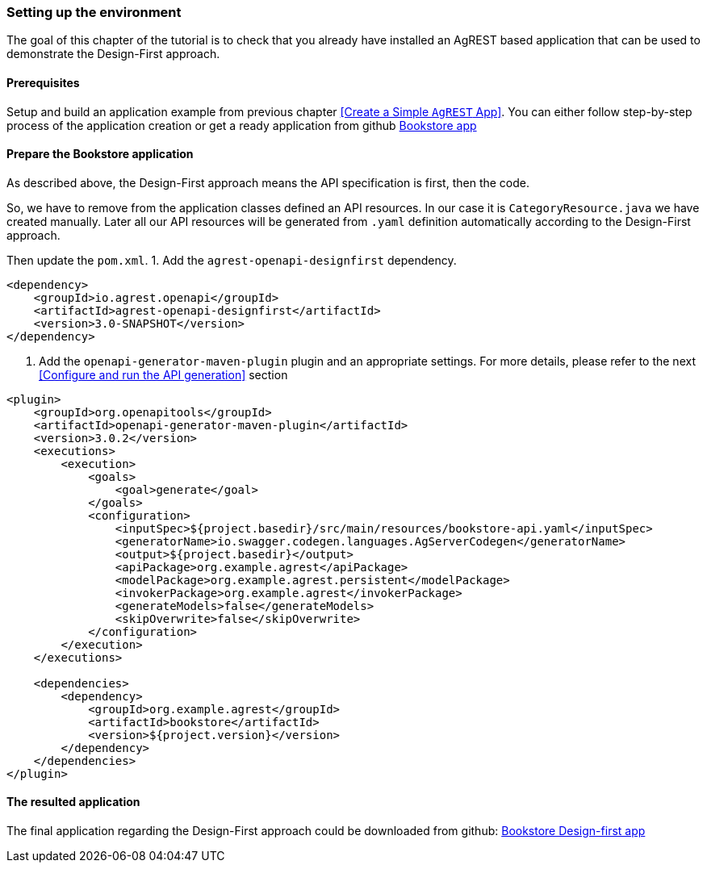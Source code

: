 === Setting up the environment

The goal of this chapter of the tutorial is to check that you already have
installed an AgREST based application that can be used to demonstrate the Design-First approach.

==== Prerequisites
Setup and build an application example from previous chapter <<Create a Simple `AgREST` App>>.
You can either follow step-by-step process of the application creation or get a ready application from
github https://github.com/agrestio/agrest-bookstore-example[Bookstore app]

==== Prepare the Bookstore application
As described above, the Design-First approach means the API specification is first, then the code.

So, we have to remove from the application classes defined an API resources.
In our case it is `CategoryResource.java` we have created manually.
Later all our API resources will be generated from `.yaml` definition automatically according to
the Design-First approach.

Then update the `pom.xml`.
1. Add the `agrest-openapi-designfirst` dependency.

[source, xml]
----
<dependency>
    <groupId>io.agrest.openapi</groupId>
    <artifactId>agrest-openapi-designfirst</artifactId>
    <version>3.0-SNAPSHOT</version>
</dependency>
----

2. Add the `openapi-generator-maven-plugin` plugin and an appropriate settings.
For more details, please refer to the next <<Configure and run the API generation>> section

[source, xml]
----
<plugin>
    <groupId>org.openapitools</groupId>
    <artifactId>openapi-generator-maven-plugin</artifactId>
    <version>3.0.2</version>
    <executions>
        <execution>
            <goals>
                <goal>generate</goal>
            </goals>
            <configuration>
                <inputSpec>${project.basedir}/src/main/resources/bookstore-api.yaml</inputSpec>
                <generatorName>io.swagger.codegen.languages.AgServerCodegen</generatorName>
                <output>${project.basedir}</output>
                <apiPackage>org.example.agrest</apiPackage>
                <modelPackage>org.example.agrest.persistent</modelPackage>
                <invokerPackage>org.example.agrest</invokerPackage>
                <generateModels>false</generateModels>
                <skipOverwrite>false</skipOverwrite>
            </configuration>
        </execution>
    </executions>

    <dependencies>
        <dependency>
            <groupId>org.example.agrest</groupId>
            <artifactId>bookstore</artifactId>
            <version>${project.version}</version>
        </dependency>
    </dependencies>
</plugin>
----

==== The resulted application

The final application regarding the Design-First approach could be downloaded from github:
https://github.com/agrestio/agrest-openapi-designfirst-bookstore-example[Bookstore Design-first app]